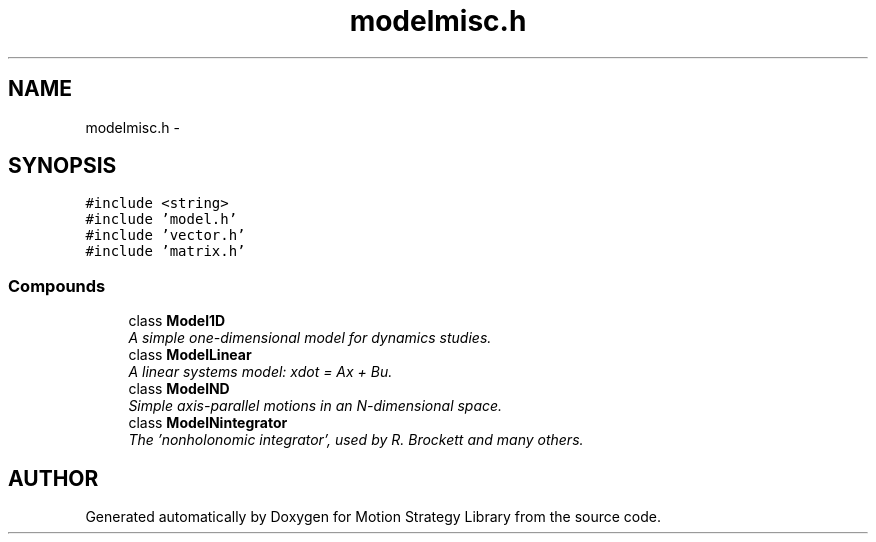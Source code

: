 .TH "modelmisc.h" 3 "24 Jul 2003" "Motion Strategy Library" \" -*- nroff -*-
.ad l
.nh
.SH NAME
modelmisc.h \- 
.SH SYNOPSIS
.br
.PP
\fC#include <string>\fP
.br
\fC#include 'model.h'\fP
.br
\fC#include 'vector.h'\fP
.br
\fC#include 'matrix.h'\fP
.br
.SS "Compounds"

.in +1c
.ti -1c
.RI "class \fBModel1D\fP"
.br
.RI "\fIA simple one-dimensional model for dynamics studies.\fP"
.ti -1c
.RI "class \fBModelLinear\fP"
.br
.RI "\fIA linear systems model: xdot = Ax + Bu.\fP"
.ti -1c
.RI "class \fBModelND\fP"
.br
.RI "\fISimple axis-parallel motions in an N-dimensional space.\fP"
.ti -1c
.RI "class \fBModelNintegrator\fP"
.br
.RI "\fIThe 'nonholonomic integrator', used by R. Brockett and many others.\fP"
.in -1c
.SH "AUTHOR"
.PP 
Generated automatically by Doxygen for Motion Strategy Library from the source code.
